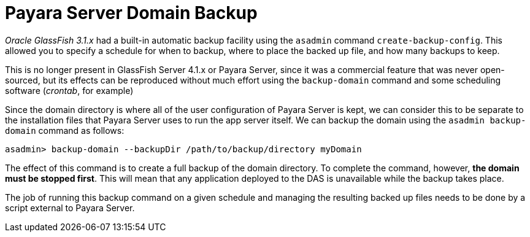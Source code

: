 [[payara-server-domain-backup]]
= Payara Server Domain Backup

_Oracle GlassFish 3.1.x_ had a built-in automatic backup facility using the `asadmin`
command `create-backup-config`. This allowed you to specify a schedule for when
to backup, where to place the backed up file, and how many backups to keep.

This is no longer present in GlassFish Server 4.1.x or Payara Server, since it was a
commercial feature that was never open-sourced, but its effects can be reproduced
without much effort using the `backup-domain` command and some scheduling
software (_crontab_, for example)

Since the domain directory is where all of the user configuration of Payara
Server is kept, we can consider this to be separate to the installation files
that Payara Server uses to run the app server itself. We can backup the domain
using the `asadmin backup-domain` command as follows:

[source, shell]
----
asadmin> backup-domain --backupDir /path/to/backup/directory myDomain
----

The effect of this command is to create a full backup of the domain directory.
To complete the command, however, *the domain must be stopped first*.
This will mean that any application deployed to the DAS is unavailable while
the backup takes place.

The job of running this backup command on a given schedule and managing the
resulting backed up files needs to be done by a script external to Payara
Server.
